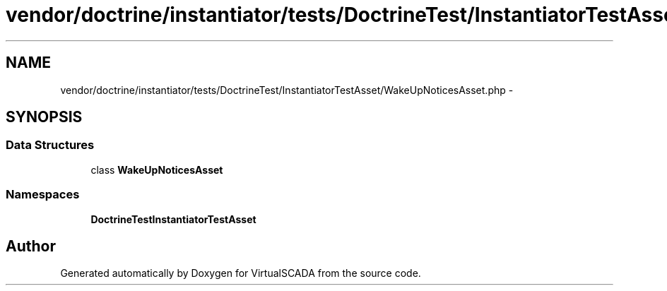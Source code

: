 .TH "vendor/doctrine/instantiator/tests/DoctrineTest/InstantiatorTestAsset/WakeUpNoticesAsset.php" 3 "Tue Apr 14 2015" "Version 1.0" "VirtualSCADA" \" -*- nroff -*-
.ad l
.nh
.SH NAME
vendor/doctrine/instantiator/tests/DoctrineTest/InstantiatorTestAsset/WakeUpNoticesAsset.php \- 
.SH SYNOPSIS
.br
.PP
.SS "Data Structures"

.in +1c
.ti -1c
.RI "class \fBWakeUpNoticesAsset\fP"
.br
.in -1c
.SS "Namespaces"

.in +1c
.ti -1c
.RI " \fBDoctrineTest\\InstantiatorTestAsset\fP"
.br
.in -1c
.SH "Author"
.PP 
Generated automatically by Doxygen for VirtualSCADA from the source code\&.

